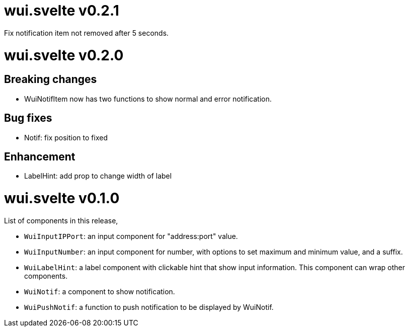 =  wui.svelte v0.2.1

Fix notification item not removed after 5 seconds.


=  wui.svelte v0.2.0

==  Breaking changes

* WuiNotifItem now has two functions to show normal and error notification.

==  Bug fixes

* Notif: fix position to fixed

==  Enhancement

* LabelHint: add prop to change width of label


=  wui.svelte v0.1.0

List of components in this release,

* `WuiInputIPPort`: an input component for "address:port" value.

* `WuiInputNumber`: an input component for number, with options to set
  maximum and minimum value, and a suffix.

* `WuiLabelHint`: a label component with clickable hint that show input
  information.  This component can wrap other components.

* `WuiNotif`: a component to show notification.

* `WuiPushNotif`: a function to push notification to be displayed by
  WuiNotif.

